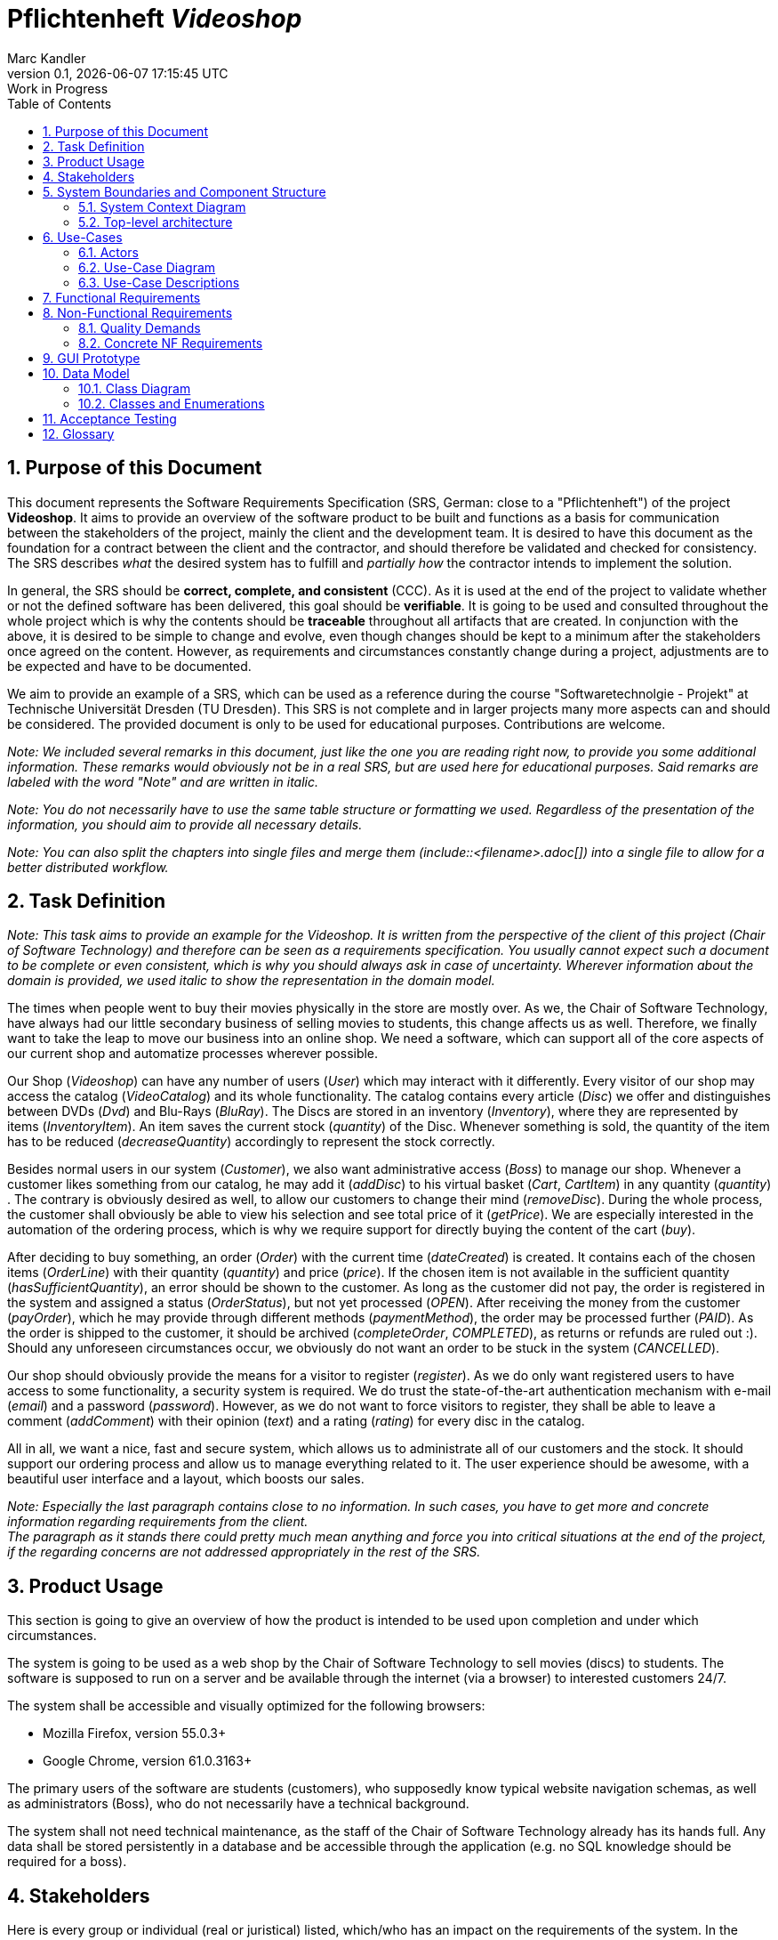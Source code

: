 
:project_name: Videoshop
= Pflichtenheft __{project_name}__
:author: Marc Kandler
:revnumber: 0.1
:revdate: {docdatetime}
:revremark: Work in Progress
:doctype: book
:icons: font
:source-highlighter: highlightjs
:toc: left
:numbered:

:company_name: Chair of Software Technology

== Purpose of this Document

This document represents the Software Requirements Specification (SRS, German: close to a "Pflichtenheft") of the project **{project_name}**.
It aims to provide an overview of the software product to be built and functions as a basis for communication between
the stakeholders of the project, mainly the client and the development team.
It is desired to have this document as the foundation for a contract between the
client and the contractor, and should therefore be validated and checked for consistency.
The SRS describes _what_ the desired system has to fulfill and _partially how_ the contractor intends to implement the solution.

In general, the SRS should be *correct, complete, and consistent* (CCC).
As it is used at the end of the project to validate whether or not the defined software has been delivered,
this goal should be *verifiable*. It is going to be used and consulted throughout the whole project which is why the contents should be *traceable* throughout all artifacts that are created.
In conjunction with the above, it is desired to be simple to change and evolve, even though changes should be kept to a minimum after the stakeholders once agreed on the content.
However, as requirements and circumstances constantly change during a project, adjustments are to be expected and have to be documented.

We aim to provide an example of a SRS, which can be used as a reference during the course "Softwaretechnolgie - Projekt" at Technische Universität Dresden (TU Dresden).
This SRS is not complete and in larger projects many more aspects can and should be considered.
The provided document is only to be used for educational purposes. Contributions are welcome.

_Note: We included several remarks in this document, just like the one you are reading right now, to provide you some additional information._
_These remarks would obviously not be in a real SRS, but are used here for educational purposes._
_Said remarks are labeled with the word "Note" and are written in italic._

_Note: You do not necessarily have to use the same table structure or formatting we used. Regardless of the presentation of the information, you should aim to provide all necessary details._

_Note: You can also split the chapters into single files and merge them (include::<filename>.adoc[]) into a single file to allow for a better distributed workflow._


== Task Definition

_Note: This task aims to provide an example for the {project_name}._
_It is written from the perspective of the client of this project ({company_name}) and therefore can be seen as a requirements specification._
_You usually cannot expect such a document to be complete or even consistent, which is why you should always ask in case of uncertainty._
_Wherever information about the domain is provided, we used_ _italic_ _to show the representation in the domain model._

The times when people went to buy their movies physically in the store are mostly over.
As we, the {company_name}, have always had our little secondary business of selling movies to students, this change affects us as well.
Therefore, we finally want to take the leap to move our business into an online shop.
We need a software, which can support all of the core aspects of our current shop and automatize processes wherever possible.

Our Shop (_Videoshop_) can have any number of users (_User_) which may interact with it differently.
Every visitor of our shop may access the catalog (_VideoCatalog_) and its whole functionality.
The catalog contains every article (_Disc_) we offer and distinguishes between DVDs (_Dvd_) and Blu-Rays (_BluRay_).
The Discs are stored in an inventory (_Inventory_), where they are represented by items (_InventoryItem_).
An item saves the current stock (_quantity_) of the Disc.
Whenever something is sold, the quantity of the item has to be reduced (_decreaseQuantity_) accordingly to represent the stock correctly.

Besides normal users in our system (_Customer_), we also want administrative access (_Boss_) to manage our shop.
Whenever a customer likes something from our catalog, he may add it (_addDisc_) to his virtual basket (_Cart_, _CartItem_) in any quantity (_quantity_) .
The contrary is obviously desired as well, to allow our customers to change their mind (_removeDisc_).
During the whole process, the customer shall obviously be able to view his selection and see total price of it (_getPrice_).
We are especially interested in the automation of the ordering process, which is why we require support for directly buying the content of the cart (_buy_).

After deciding to buy something, an order (_Order_) with the current time (_dateCreated_) is created.
It contains each of the chosen items (_OrderLine_) with their quantity (_quantity_) and price (_price_).
If the chosen item is not available in the sufficient quantity (_hasSufficientQuantity_), an error should be shown to the customer.
As long as the customer did not pay, the order is registered in the system and assigned a status (_OrderStatus_), but not yet processed (_OPEN_).
After receiving the money from the customer (_payOrder_), which he may provide through different methods (_paymentMethod_), the order may be processed further (_PAID_).
As the order is shipped to the customer, it should be archived (_completeOrder_, _COMPLETED_), as returns or refunds are ruled out :).
Should any unforeseen circumstances occur, we obviously do not want an order to be stuck in the system (_CANCELLED_).

Our shop should obviously provide the means for a visitor to register (_register_).
As we do only want registered users to have access to some functionality, a security system is required.
We do trust the state-of-the-art authentication mechanism with e-mail (_email_) and a password (_password_).
However, as we do not want to force visitors to register, they shall be able to leave a comment (_addComment_) with their opinion (_text_) and a rating (_rating_) for every disc in the catalog.

All in all, we want a nice, fast and secure system, which allows us to administrate all of our customers and the stock.
It should support our ordering process and allow us to manage everything related to it.
The user experience should be awesome, with a beautiful user interface and a layout, which boosts our sales.

[small]_Note: Especially the last paragraph contains close to no information. In such cases, you have to get more and concrete information regarding requirements from the client._ +
[small]_The paragraph as it stands there could pretty much mean anything and force you into critical situations at the end of the project, if the regarding concerns are not addressed appropriately in the rest of the SRS._

== Product Usage

This section is going to give an overview of how the product is intended to be used upon completion and under which circumstances.

The system is going to be used as a web shop by the {company_name} to sell movies (discs) to students.
The software is supposed to run on a server and be available through the internet (via a browser) to interested customers 24/7.

The system shall be accessible and visually optimized for the following browsers:

- Mozilla Firefox, version 55.0.3+
- Google Chrome, version 61.0.3163+

The primary users of the software are students (customers), who supposedly know typical website navigation schemas, as well as administrators (Boss),
who do not necessarily have a technical background.

The system shall not need technical maintenance, as the staff of the {company_name} already has its hands full.
Any data shall be stored persistently in a database and be accessible through the application (e.g. no SQL knowledge should be required for a boss).


[[Stakeholders]]
== Stakeholders
Here is every group or individual (real or juristical) listed, which/who has an impact on the requirements of the system.
In the below table, these stakeholders are listed, a priority is assigned (in case requirements should clash this allows for easier decisions)
and their high-level goals are described.
The assigned priorities range from 1 (lowest priority) to 5 (highest priority).

[options="header", cols="2, ^1, 4, 4"]
|===
|Name
|Priority (1..5)
|Description
|Goals

|{company_name}
|5
|The primary client of this project.
a|
- Sell more movies
- Automate processes
- Have an example application for students
- Prevent inventory differences

|Customers (Students)
|4
|Primary user of the application, supposed to generate income
a|
- Good user experience
- Easily browsable catalog
- Fast order processing

|Administrators
|2
|Users who administer the application (e.g. overview all orders)
a|
- Possibility to overview all the data in the system
- Manage processes

|Developers
|3
|People who are either implementing the application or are responsible for maintenance later on.
a|
- Easily extendable application
- Low maintenance effort
- Good debugging mechanisms

|===

== System Boundaries and Component Structure

=== System Context Diagram

The system context diagram shows the planned system in its environment.
This includes all user types, their ways to access the system, as well as third-party systems, which
access our system or are accessed by it (not the case here).

[small]_Note: Informal graphics are usable as well (e.g. created with Visio)._


[[context_diagram]]
image::.\images\Context_model.png[Image removed for educational purposes. You have to provide a context diagram in your project though!, 80%, 80%, pdfwidth=80%, title= "<Image removed for educational purposes.>", align=center]

=== Top-level architecture
Top-Level view of the system. +
_Note: We depicted the controllers of the videoshop as packages of the top level architecture._
_This was only done because the videoshop does not offer a package structure, which we could have used._
_The controllers were what was clostest to what the TLA is supposed to show._

[[TLA]]
image::.\images\Top-Level-Architecture.png[Image removed for educational purposes. You have to provide a top-level architecture in your project though!, 100%, 100%, pdfwidth=100%, title= "<Image removed for educational purposes.>", align=center]

== Use-Cases

This section will give an overview of the use cases the system has to support.
These use cases describe what functionality the system has to provide (mostly) from the client's point of view and which actors are involved.

=== Actors

Actors are users of the system or neighboring systems who/which access it.
The following table summarizes all actors of the system and provides a description of the actor.
Abstract actors (i.e. an actor which groups other actors, written in _italic_) are used to generalize and group.
// Dokumentieren Sie die Akteure in einer Tabelle.
// Diese Tabelle gibt einen Überblick über die Akteure und beschreibt sie kurz.
// Die Tabelle hat also mindestens zwei Spalten (Akteur Name und Kommentar).

// See http://asciidoctor.org/docs/user-manual/#tables
[options="header"]
[cols="1,4"]
[[registered_user]]
[[actors]]
|===
|Name |Description
|_User_               | Representative for every person, who interacts who interacts with the system, regardless if authenticated or not.
|_Registered User / Authenticated User_    | Representative for every person, who does have an account, is authenticated and interacts with the system.
|Unauthenticated User | Representative for unauthenticated access (i.e. unauthenticated visitors)
|Boss                 | Any registered (and authenticated) user, who has the Role "BOSS". Is responsible for administration of the application.
|Customer             | Any registered (and authenticated) user, who has the Role "CUSTOMER". Only role in the system, which is allowed to buy the content of the cart.
|===


=== Use-Case Diagram

[[use_case_diagram]]
image::.\images\Use_Case_Diagram.png[Use Case diagram, 100%, 100%, pdfwidth=100%, title= "Use case diagram of {project_name}", align=center]

=== Use-Case Descriptions

This section describes the use cases shown in the use case diagram in detail.
_Note: It is not yet necessary to fully include all special cases and variants (scenarios) of the use case (e.g. what happens if the stock is not sufficient), but the general purpose of the system should become visible._
_Complex use cases can be shown in detail with a sequence diagram._
_Typical CRUD (create, read, update, delete) use cases can be condensed into one use case._

_Note: We did not provide a sequence diagram for every use case._

See: +
https://www.sophist.de/fileadmin/SOPHIST/UML/uml2-4_linknummern/12-1_Schablone_fuer_%20Use-Case-Beschreibung.pdf

[cols="1h, 3"]
[[UC0010]]
|===
|ID                         |**<<UC0010>>**
|Name                       |Login/Logout
|Description                |A user shall be able to login (authenticate) with the system to access further functionality.
This process shall be reversible by logging out.
|Actors                     |User
|Trigger                    |
_Login_: User wants to access "hidden" functionality by logging in.

_Logout_: User wants to leave the shop.
|Precondition(s)           a|
_Login_: User is not authenticated yet

_Logout_: User is authenticated
|Essential Steps           a|
_Login_:

  1. User accesses "Einloggen" in the navigation bar
  2. User enters his credentials
  3. User hits "Log in" button

_Logout_:

  1. User hits "Ausloggen" in the navigation bar
  2. User is unauthenticated and is shown the home screen

|Extensions                 |-
|Functional Requirements    |<<F0010>>
|===

[cols="1h, 3"]
[[UC0020]]
|===
|ID                         |**<<UC0020>>**
|Name                       |Register
|Description                |An unauthenticated user shall be able to create an account for himself.
|Actors                     |Unauthenticated User
|Trigger                    |Unauthenticated user wants to create an account for himself by pressing "Registrieren"
|Precondition(s)           a|Actor is not logged in (authenticated) yet
|Essential Steps           a|
1.  Unauthenticated user presses "Registrieren"
2.  He enters his desired username, password, and delivery address
3.  System checks username uniqueness
  . If Unique: An account is created with the provided data
  . Otherwise: An error message is shown
|Extensions                 |-
|Functional Requirements    |<<F0020>>, <<F0021>>
|===

[[UC0100]]
[cols="1h, 3"]
|===
|ID                         |**<<UC0100>>**
|Name                       |**View Catalog**
|Description                |Every visitor of the Videoshop (i.e. *User*) shall be able to access the Catalog, which displays all the offered discs.
The Catalog must provide the possibility to distinguish between different types of Discs (Dvd, Blu-Ray).
|Actors                     |User
|Trigger                    |Accessing the navigation element, which is responsible for displaying the Catalog.
|Precondition(s)           a|None
|Essential Steps           a|1. User clicks on the navigation element named "DVD Katalog" or "BluRay Katalog".
                             2. User is shown all Discs of the selected category.
|Extensions                 |None
|Functional Requirements    | <<F0100>>, <<F0110>>, <<F0111>>, <<F0112>>
|===

[[sequence_diagram_view_catalog]]
image::.\images\Sequence_Diagrams\View_Catalog.png[Sequence diagram: View Catalog, 100%, 100%, pdfwidth=100%, title= "Sequence diagram: View Catalog", align=center]

[[UC0110]]
[cols="1h, 3"]
|===
|ID                         |**<<UC0110>>**
|Name                       |View Product Details
|Description                |A user shall be able to view the details of a disc on an extra page.
|Actors                     |User
|Trigger                    |User views the catalog and presses on an entry to view the details of the disc.
|Precondition(s)           a|User is viewing the catalog.
|Essential Steps           a|
1.  User presses on a displayed entry of the catalog (disc)
2.  User is shown the details of the selected disc.
|Extensions                 |-
|Functional Requirements    | <<F0120>>
|===

[[sequence_diagram_view_catalog]]
image::.\images\Sequence_Diagrams\View_Product_Details.png[Sequence diagram: View Product Details, 100%, 100%, pdfwidth=100%, title= "Sequence diagram: View Product Details", align=center]

[cols="1h,3"]
[[UC0120]]
|===
|ID                         |**<<UC0120>>**
|Name                       |Comment on Product
|Description                |A user shall be able to leave his opinion about a disc, visible to all other users.
|Actors                     |User
|Trigger                    |User wants to comment on a disc
|Precondition(s)           a|User views the details page (<<UC0110>>) of a disc.
|Essential Steps           a|
1.  User enters his textual comment on the details page of a disc
2.  User presses "Senden" to persist his comment
3.  Persisted comment is listed on the details page of the disc
|Extensions                a|
-   Only authenticated users shall be able to leave a comment
-   Only authenticated users, who bought this disc, shall be able to comment it
|Functional Requirements    | <<F0121>>
|===

[[sequence_diagram_comment_product]]
image::.\images\Sequence_Diagrams\Comment_Product.png[Sequence diagram: Comment on Product, 100%, 100%, pdfwidth=100%, title= "Sequence diagram: Comment on Product", align=center]

[cols="1h,3"]
[[UC0121]]
|===
|ID                         |**<<UC0121>>**
|Name                       |Rate Product
|Description                |A user shall be able to support his comment with a rating.

_Please Note: As it is implemented, this is not a use case in itself, as the rating is part of use case <<UC0120>>._
_We decided to model it this way to show an example of the "include" in a use case diagram. The meaning would be: During the process of <<UC0120>>, <<UC0121>> is executed mandatorily (if you decide to leave a comment, it is also necessary to leave a rating)._
|Actors                     |User
|Trigger                    |User is about to comment on a disc
|Precondition(s)           a|User views the details page (<<UC0110>>) of a disc and is about to leave a comment (<<UC0120>>)
|Essential Steps           a|Actor enters a numerical rating besides the comment
|Extensions                 |-
|Functional Requirements    | <<F0121>>
|===

[cols="1h,3"]
[[UC0200]]
|===
|ID                         |**<<UC0200>>**
|Name                       |Add Product to Cart
|Description                |A registered user shall be able to add a disc of a chosen quantity to his cart.
|Actors                     |Registered User
|Trigger                    |A registered user views the details page of a disc and wants to enter it to his cart.
|Precondition(s)           a|
- Actor has authenticated with the system (i.e. is a registered user)
- Actor views the details page of a disc
|Essential Steps           a|
1.  Actor enters a desired quantity for the selected disc (1..5)
2.  Actor presses "zum Warenkorb hinzufügen"
3.  Disc is added to his cart with the selected quantity
|Extensions                 |-
|Functional Requirements    | <<F0200>>, <<F0201>>
|===

[[sequence_diagram_Add_Product_to_Cart]]
image::.\images\Sequence_Diagrams\Add_Product_to_Cart.png[Sequence diagram: Add Product to Cart, 100%, 100%, pdfwidth=100%, title= "Sequence diagram: Add Product to Cart", align=center]

[cols="1h,3"]
[[UC0210]]
|===
|ID                         |**<<UC0210>>**
|Name                       |View Cart
|Description                |A registered user shall be able to view the contents of his cart and the total price of his choice.
|Actors                     |Registered User
|Trigger                    |Actor presses "Warenkorb" in the navigation bar
|Precondition(s)           a|
- Actor has authenticated with the system (i.e. is a registered user)
|Essential Steps           a|
1.    Actor presses "Warenkorb" in the navigation bar
2.    Actor is shown the content of his cart as well as he total price of it
|Extensions                 |-
|Functional Requirements    | <<F0210>>
|===

[cols="1h,3"]
[[UC0220]]
|===
|ID                         |**<<UC0220>>**
|Name                       |Buy Products in Cart
|Description                |A customer shall be able to buy the content of his cart.
|Actors                     |Customer
|Trigger                    |Customer
|Precondition(s)           a|
- Actor is authenticated and has the role "CUSTOMER" in the system
- Cart is not empty
|Essential Steps           a|
1.  (Customer has put at least one item into his cart (<<UC0200>>))
2.  Customer presses "Buy"
3.  Order is checked against stock
4.  Order is paid automatically
5.  Discs are removed from the inventory in the chosen quantity
6.  Order is archived
|Extensions                 |
|Functional Requirements    | <<F0101>>, <<F0220>>, <<F0230>>, <<F0240>>, <<F0241>>, <<F0242>>, <<F0243>>
|===

[[sequence_diagram_Buy_Products_in_Cart]]
image::.\images\Sequence_Diagrams\Buy_Products_in_Cart.png[<Image removed for educational purposes. Such a complex use case does definitely need to be shown in detail with a sequence diagram.>, 100%, 100%, pdfwidth=100%, title= "<Image removed for educational purposes.>", align=center]

[cols="1h,3"]
[[UC0300]]
|===
|ID                         |**<<UC0300>>**
|Name                       |View Customer List
|Description                |A Boss should be able to view the whole list of customers of the application.
|Actors                     |Boss
|Trigger                    |Boss selects "Kunden" in the navigation bar
|Precondition(s)           a|User is authenticated and has role "Boss"
|Essential Steps           a|
1.  Boss selects "Kunden" in the navigation bar
2.  Complete list of all registered users with the role "customer" is shown
|Extensions                 |-
|Functional Requirements    | <<F0300>>
|===

[cols="1h,3"]
[[UC0310]]
|===
|ID                         |**<<UC0310>>**
|Name                       |View Orders
|Description                |A boss shall be able to view a list of completed orders.
|Actors                     |Boss
|Trigger                    |Boss selects "Bestellungen" in the navigation bar
|Precondition(s)           a|User is authenticated and has role "Boss"
|Essential Steps           a|
1.  Boss selects "Bestellungen" in the navigation bar
2.  Complete list of all completed orders is shown
|Extensions                 |-
|Functional Requirements    | <<F0310>>
|===

[[sequence_diagram_View_Orders]]
image::.\images\Sequence_Diagrams\View_Orders.png[Sequence diagram: View Orders, 100%, 100%, pdfwidth=100%, title= "Sequence diagram: View Orders", align=center]


[cols="1h,3"]
[[UC0320]]
|===
|ID                         |**<<UC0320>>**
|Name                       |View Inventory
|Description                |A boss shall be able to view the inventory including the current stock.
|Actors                     |Boss
|Trigger                    |Boss selects "Lager" in the navigation bar
|Precondition(s)           a|User is authenticated and has role "Boss"
|Essential Steps           a|
1.  Boss selects "Lager" in the navigation bar
2.  Complete list of all items of the inventory and the current stock is shown
|Extensions                 |-
|Functional Requirements    | <<F0100>>, <<F0320>>
|===



== Functional Requirements

This section gives an overview of the functional requirements of the system.

The table contains:

  - A unique identifier of the requirement (ID), which can be used for referencing throughout the project
  - The current version of the requirement, as changes to a requirement can happen throughout the project
  - A short name of the requirement
  - The description of the requirement

_Note: A functional requirement defines a function of the system, which shall be implemented to satisfy the customer needs (e.g. as shown through use cases)._
_Ideally, it contains a set of inputs for the functionality in question, the intended behavior, and the result of it._

_Note: Functional requirements are used to depict what exactly has to be implemented (from the developer's point of view)._
_As use cases are mostly relatively close to the domain and mostly non-technical (can even be written by a non-techie client), it is necessary to specify and organize the information provided by the client._

See (German): https://www.sophist.de/fileadmin/SOPHIST/Puplikationen/Broschueren/SOPHIST_Broschuere_MASTeR.pdf

[options="header", cols="2h, 1, 3, 12"]
|===
|ID
|Version
|Name
|Description

|[[F0010]]<<F0010>>
|v0.1
|Authentication
a|
The system shall be able to be separated into publicly accessible parts, and parts which
require authentication to be accessed. If a User is existent in the system (<<registered_user, registered user>>), he or she shall be able to authenticate by providing the
following information:

* Username
* Password

|[[F0020]]<<F0020>>
|v0.1
|Registration
a|
The system shall provide an Unauthenticated User (<<F0010>>) the ability to register after
accessing the navigation element named "Registrieren".

The following information has to be provided:

* Username (unique)
* Password
* Shipping address

The system shall validate the provided data (<<F0021>>).
The user shall be registered in the system as customer and he shall be able to authenticate (<<F0010>>) after successful validation.


|[[F0021]]<<F0021>>
|v0.1
|Validate Registration
a|
The system shall be able to validate the provided data of an unregistered user.

The uniqueness of the username has to be guaranteed.
The user shall be informed of any constraint violations.

|[[F0100]]<<F0100>>
|v0.1
|Inventory
a|
The system shall be able to persistently store data about Discs in an Inventory.

|[[F0101]]<<F0101>>
|v0.1
|Reduce Quantity
a|
The system shall be able to reduce the stock of a product in the inventory.

|[[F0110]]<<F0110>>
|v0.1
|Catalog
a|
The system shall be able to provide read-only access on existing Discs (<<F0100>>) through a Catalog.

|[[F0111]]<<F0111>>
|v0.1
|View Catalog
a|
The system shall provide a User the ability view the contents of the Catalog.

|[[F0112]]<<F0112>>
|v0.1
|Filter catalog
a|
The system shall provide a user the ability to view discs in the catalog filtered by a chosen category (i.e. Dvd or BluRay)

|[[F0120]]<<F0120>>
|v0.1
|View Product Details
a|
The system shall provide a user the ability to view the details of a Disc after clicking on it. +
The following details have to be displayed:
- Title of the disc
- Price of the disc
- Genre of the disc
- Current stock
- Cover image of the disc
- Submitted comments

|[[F0121]]<<F0121>>
|v0.1
|Comment on Product
a|
The system shall provide a user the ability to submit a comment for a product.

A comment consists of:
- A textual opinion regarding the disc
- A numerical rating for the disc (low = bad rating, high = good rating)

_Note: As we have explained in the respective use case, the comment functionality essentially includes the rating._
_While the client might have described these functions as two potentially different use cases, further domain analysis has led to the conclusion, that we can combine them, as happened with this functional requirement_

|[[F0200]]<<F0200>>
|v0.1
|Cart
a|
The system shall provide every registered and authenticated user with a cart, in which he can temporarily store selected products.

The cart shall be transiently persistent and be unique to every user.

|[[F0201]]<<F0201>>
|v0.1
|Add Product to Cart
a|
The system shall provide a registered and authenticated user to add a product to his cart in the desired quantity.

Upon adding a product, an entry shall be created in the cart of the authenticated user.

Unauthenticated users shall be prompted to authenticate to view their cart.

|[[F0210]]<<F0210>>
|v0.1
|View Cart
a|
The system shall provide an authenticated user the ability to access his cart.
The cart shall list the following:

- Movie title
- Selected Quantity
- Total price for each movie (movie price x movie quantity)
- Total price of the cart

|[[F0220]]<<F0220>>
|v0.1
|Buy Products in Cart
a|
The system shall provide an authenticated user the ability to buy the content of his cart.

Upon attempting to buy the content of the cart, the potential order has to be validated (<<F0230>>).
An order shall be created, if the stock is sufficient (<<F0241>>).

|[[F0230]]<<F0230>>
|v0.1
|Validate Sufficient Stock
a|
The system shall be able to validate if the current stock of a product matches at least a desired quantity.

|[[F0240]]<<F0240>>
|v0.1
|Orders
a|
The system shall be able to persistently store orders.

|[[F0241]]<<F0241>>
|v0.1
|Create Order
a|
The system shall be able to create an order from the contents of a cart.

An order shall be initialized with the status "OPEN".

|[[F0242]]<<F0242>>
|v0.1
|Pay Order
a|
The system shall provide the functionality to pay an existing "OPEN" order with different payment methods.

After the order was paid, its status shall be set to "PAID".

|[[F0243]]<<F0243>>
|v0.1
|Archive Order
a|
The system shall be able to archive an order.

An order is archived by setting its status to "COMPLETED".

|[[F0300]]<<F0300>>
|v0.1
|View Customer List
a|
The system shall provide a boss the functionality to view all customers who are registered in the system.

|[[F0310]]<<F0310>>
|v0.1
|View Orders
a|
The system shall provide a boss the functionality to view all orders with the status "COMPLETED".

The following information shall be shown for each order:
- Timestamp of creation
- Customer who issued the order
- Total paid price of the order

|[[F0320]]<<F0320>>
|v0.1
|View Inventory
a|
The system shall provide a boss the functionality to view the inventory and the current stock.

The following information shall be shown for each product:

- Name of the disc
- Current stock (quantity)


|===


== Non-Functional Requirements

This section is going to give an overview of non-functional (NF) requirements of the project {project_name}.
These requirements describe how the system works and within which boundaries it is supposed to perform.

_Note: We only picked two small examples of requirements to show which aspects could be considered in this chapter._


=== Quality Demands

The following table shows what quality demands have to be fulfilled to which extent.
The first column lists the quality demands, while in the following columns an "x" is used to mark the priority.
The assigned priority has to be considered in the formulation of the concrete non-functional requirements.

_Note: This is only an abstract example which is derived from the current version of the Videoshop._
_The priority may vary drastically depending on the project, and even many more aspects could be considered._
_Additionally, you should provide explanations for the demands, as to avoid any misunderstandings._


1 = Not Important ..
5 = Very Important
[options="header", cols="3h, ^1, ^1, ^1, ^1, ^1"]
|===
|Quality Demand           | 1 | 2 | 3 | 4 | 5
|Maintainability          |   |   |   | x |
|Extensibility            |   |   |   |   | x
|Usability                |   |   | x |   |
|Scalability              | x |   |   |   |
|Reliability              |   |   | x |   |
|Security                 |   |   |   | x |
|Performance              |   | x |   |   |
|===

_Note: It might be necessary to provide a description of the above quality demands, as they are mostly ambiguous or the meaning is unclear._

=== Concrete NF Requirements
:desired-uptime: 99,5%

[options="header", cols="2h, 1, 3, 12"]
|===
|ID
|Version
|Name
|Description

|[[NF0010]]<<NF0010>>
|v0.1
|Availability - uptime
a|
The system shall achieve at least **{desired-uptime}** uptime.

|[[NF0020]]<<NF0020>>
|v0.1
|Security - Password storage
a|
Passwords of Users shall only be stored as hash-values to prevent theft.

|===

== GUI Prototype

The following pictures show what the GUI of the system could look like.
_Note: We obviously used the finished product in this SRS._
_However, the prototype is supposed to be just that. It should give the client an understanding of how the contractor intends to implement and design the solution._
_The more details you can already finalize, the better, but generally a more abstract design is sufficient at this point (depending on the client and project, even a dialog roadmap is sufficient)._
_A better structure than in this example can also be benefitial in case the GUI or the navigation is more complex._
_It it not necessary to include every single desired page in the prototype, just the crucial functionalities/pages, as discussed with the client._

_Note: It is pretty astonishing how close the prototype in this example already is to the final design, isn't it? ;)_

[[home_image]]
image::.\images\gui\home.PNG[Landing page, 100%, 100%, pdfwidth=100%, title= "Landing page of {project_name}", align=center]

[[register_image]]
image::.\images\gui\register.PNG[Registration page, 100%, 100%, pdfwidth=100%, title= "Registration page of {project_name}", align=center]

[[dvdcatalog_image]]
image::.\images\gui\dvdcatalog.PNG[DVD catalog, 100%, 100%, pdfwidth=100%, title= "DVD catalog of {project_name}", align=center]

[[bluraycatalog_image]]
image::.\images\gui\bluraycatalog.PNG[Blu Ray catalog, 100%, 100%, pdfwidth=100%, title= "Blu Ray catalog of {project_name}", align=center]

[[detail_image]]
image::.\images\gui\detail.PNG[Product detail page, 100%, 100%, pdfwidth=100%, title= "Product detail page of {project_name}", align=center]

[[authenticated_home_hans_image]]
image::.\images\gui\authenticated_home_hans.PNG[Landing page for an authenticated customer, 100%, 100%, pdfwidth=100%, title= "Landing page for an authenticated customer of {project_name}", align=center]

[[cart_image]]
image::.\images\gui\cart.PNG[Cart page, 100%, 100%, pdfwidth=100%, title= "Cart overview page for a customer of {project_name}", align=center]

[[authenticated_home_boss_image]]
image::.\images\gui\authenticated_home_boss.PNG[Landing page for an authenticated boss, 100%, 100%, pdfwidth=100%, title= "Landing page for an authenticated boss of {project_name}", align=center]

[[order_list_image]]
image::.\images\gui\order_list.PNG[Order list, 100%, 100%, pdfwidth=100%, title= "Overview page of all completed orders of {project_name}", align=center]

[[inventory_stock_list_image]]
image::.\images\gui\inventory_stock_list.PNG[Inventory overview page, 100%, 100%, pdfwidth=100%, title= "Inventory overview page of {project_name}", align=center]

[[customer_list_image]]
image::.\images\gui\customer_list.PNG[Customer list page, 100%, 100%, pdfwidth=100%, title= "Customer overview page of {project_name}", align=center]

== Data Model

=== Class Diagram
The (analysis) class diagram is supposed to give an overview of the domain in the context of the system, which shall be developed in the scope of this project.

_Note: This domain model is relatively close to the actual implementation and therefore partially contains implementation knowledge._
_You can be more abstract with your diagram and focus more on actual concepts of the domain you are supposed to model._

[[AKD]]
image::.\images\Class_diagram_(analysis).png[Class diagram, 100%, 100%, pdfwidth=100%, title= "Domain model of {project_name}", align=center]

=== Classes and Enumerations
The following table gives an overview of the classes/enumerations used in the domain model.
Therefore, this section is a subset of the <<Glossary, glossary>> and shall be used to provide every stakeholder a common understanding of central terms and concepts of the domain of the system.

:Videoshop_Description: Central class of the system representing the videoshop itself.
//Note: you could do it like this, but this might not work with mutli-line texts. Consult the documentation for additional information

// See http://asciidoctor.org/docs/user-manual/#tables
[options="header", cols="1h, 4"]
[[classes_enumerations]]
|===
|Class/Enumeration      |Description
|BluRay                 |A BluRay is a possible type of a disc, used to group discs in the catalog.
|Cart                   |A Cart is a temporary storage for discs a customer intends to buy. If a customer decides to buy his selected discs, an order is created.
|CartItem               |A CartItem is is an element of a Cart and used to represent which discs a customer intends to buy with which quantity.
_Note: See "Note" of OrderLine_
|ChargeLine             |A ChargeLine is used to handle the payment process. For each OrderLine, there is a ChargeLine. An order is fully paid, if all of its ChargeLines are processed.
|Comment                |A Comment is a textual remark/opinion of a user regarding a disc and includes a rating (see amazon comments/ratings).
|Dvd                    |A Dvd is a possible type of a disc, used to group discs in the catalog.
|Inventory              |An Inventory represents its real-world counterpart and is used to store items like discs. Can be seen like a warehouse in this project.
|InventoryItem          |Stored discs in an inventory are represented by InventoryItems. Compared to the real world, an InventoryItem would be a box of _n_ discs of the same name.
_Note: See "Note" of OrderLine_
|Order                  |An order is used to represent what a customer of the shop intends to buy from the shop, at which price and with which payment method. An Order can have a varying status to symbolize the current step at which the order is processed.
|OrderLine              |An OrderLine represents one kind of disc the customer has ordered, as well as in which quantity. +
_Note: If an order would directly consist out of discs, we would run into the problem that there is no quantity attribute to quantitize the amount of one disc the customer has ordered._
|OrderManager           |An OrderManager represents a class that has knowledge of all existing orders and may handle compound functionality like the payment of an order.
|OrderStatus            |This status represents the current processing step of the order it belongs to. +
_OPEN_: The Order has been created by the system, but not yet processed. +
_PAID_: The customer has paid his order, the disc quantity still has to be reduced in the inventory to finalize the order. +
_COMPLETED_: The order was been paid and shipped to the customer. +
_CANCELLED_: Fallback to allow to mark failed orders or other problems.
|ROLE/Role              |A Role is used to distinguish authenticated users with different rights in the system. According to the role, different functionality becomes available.
|User                   |General representation of a real person, which has a representation in the system. This representation is only created if a user registers with the system, and only used if he or she authenticates.
|Videoshop              | {Videoshop_Description}
|===

== Acceptance Testing

Acceptance tests are used to determine, whether or not the delivered software system fulfills the requirements of the client during the actual usage.
The following table shows which acceptance tests the software system does have to pass at the end of the project in order to satisfy the client and complete the contract (regarding the requirements).

_Note: Acceptance tests can be derived from the use cases and the respective sequence diagrams, but also from other parts of the SRS._
_Each sequence diagram represents one scenario of a use case (e.g. successful order completion)._
_However, another scenario of the same use case (e.g. failed order because of insufficient stock) would require an own sequence diagram as well as at least an own acceptance test._
_It is also highly necessary to design the test cases in a measurable manner to be able to determine if the acceptance test has passed or not._

_Note: There are multiple different types of acceptance tests. In this course, we mainly focus on documenting test cases, which show that the functional requirements are fulfilled from the perspective of the user (UAT)._

:Pre: Precondition(s)
:Event: Event
:Result: Expected Result


[cols="1h, 4"]
|===
|ID            |<<AT0010>>
|Use Case      |<<UC0010>>
|{Pre}        a|The system has existing users.
|{Event}      a|An unauthenticated user accesses the login screen, enters the credentials of an existing user of the system (hans, 123) and presses "Login"
|{Result}     a|
- The user is now authenticated as "hans"
- The user is redirected to a welcome screen, which displays a personalized welcome message
- The user has now access to every functionality, which are accessible to users with the role "Customer"
|===

[cols="1h, 4"]
|===
|ID            |<<AT0011>>
|Use Case      |<<UC0010>>
|{Pre}        a|An authenticated user is using the system
|{Event}      a|The authenticated user presses "Ausloggen"
|{Result}     a|
- He becomes unauthenticated
- He loses all access to functionality only open to authenticated users or certain roles
|===

[cols="1h, 4"]
|===
|ID            |<<AT0020>>
|Use Case      |<<UC0020>>
|{Pre}        a|An unauthenticated user is using the system
|{Event}      a|The unauthenticated user presses "Registrieren" in the navigation bar and enters the following information:

- _Name:_ TestCustomer
- _Passwort:_ 123
- _Adresse:_ Nöthnitzer Straße 46

Finally, he presses "Registrieren" to send the information.
|{Result}     a|
- An new Customer with the provided data is created
- It is possible to authenticate with the credentials of the created customer
- The unauthenticated user is still unauthenticated and redirected to the landing page of the Videoshop
|===

[cols="1h, 4"]
|===
|ID            |<<AT0021>>
|Use Case      |<<UC0020>>
|{Pre}        a|An unauthenticated user is using the system
|{Event}      a|The unauthenticated user presses "Registrieren" in the navigation bar and enters the following information:

- _Name:_ hans
- _Passwort:_ 123
- _Adresse:_ Nöthnitzer Straße 46

Finally, he presses "Registrieren" to send the information.
|{Result}     a|
- An error message is shown to inform the user about the problem (user already exists)
|===

[cols="1h, 4"]
[[AT0100]]
|===
|ID            |<<AT0100>>
|Use Case      |<<UC0100>>
|{Pre}        a|A user is using the system
|{Event}      a|The user presses "DVD Katalog" in the navigation bar
|{Result}     a|The user is shown an overview of all existing discs that are DVDs (8 different discs)
|===

[cols="1h, 4"]
[[AT0101]]
|===
|ID            |<<AT0101>>
|Use Case      |<<UC0100>>
|{Pre}        a|A user is using the system
|{Event}      a|The user presses "BluRay Katalog" in the navigation bar
|{Result}     a|The user is shown an overview of all existing discs that are BluRays (9 different discs)
|===

[cols="1h, 4"]
|===
|ID            |<<AT0110>>
|Use Case      |<<UC0110>>
|{Pre}        a|A user is using the system and is either viewing the DVD catalog (<<AT0100>>) or the BluRay catalog (<<AT0101>>).
|{Event}      a|The user presses on one of the shown discs of the catalog.
|{Result}     a|The user is shown (on a new page) the details about the disc he selected as specified in <<F0120>>.

_Note: You could arguably describe the process in more detail, with concrete values (e.g. user selects disc named "Secretary" from the BluRay catalog, ...)_
|===

_Note: This list of acceptance tests does obviously not cover every use case. The process is mostly the same for every acceptance test case, which is why we provide only some examples to show you the ropes._

_Note: It is often also necessary to create test cases for non-functional requirements in order to prove that the requirement has been fulfilled by the finished system._

[[Glossary]]
== Glossary

The glossary contains a list of all words and phrases used in this project, which require an description to avoid misunderstandings between stakeholders.
Please also consult the list of <<actors, actors>>, the list of <<Stakeholders, stakeholders>> and the <<classes_enumerations, domain model>> for further definitions of terms.

_Note: Some terms can be used regularily during a project, while all involved stakeholders think that the meaning is obvious. This not necessarily the case though, as different domains of expertise can mean different levels of knowledge or simply a different understanding of a term._ +
_An example from a previous year of this course:_ +
_Imagine a shift schedule, where every shift is occupied by 3 different kinds of staff._
_The manager responsible for the schedule would use the term "shift" to describe the whole timeslot with all 3 involved staff members (e.g. "shift X is gonna be hard for you guys, prepare yourselves")._
_One of the staff members occupying one of these slots would use the term "shift" to describe his one slot (of the three) in one timeslot of the day (e.g. "My shift this time puts me in touch with the customers, while the other two can relax in the warehouse")._ +
_While this is common sense and does not really affect communication in the real world, it becomes an issue if you have to design a system which represents such a shift schedule. You could - in this case - use "shift" as in the understanding of the manager and use "slot" or "cell" to model what the staff member meant._
_In such cases, you have to force all stakeholders to use this common wording in order to avoid misunderstandings._

:Client_Description: Synonym for the customer of this project ({company_name})
:domain_ref: See <<classes_enumerations, domain overview>>
//Note: you could do it like this, but this might not work with mutli-line texts. Consult the documentation for additional information


[options="header", cols="1h, 4"]
[[glossar]]
|===
|Term                   |Description
|Administrator          | Synonym for a Boss
|BluRay                 | {domain_ref}
|Cart                   | {domain_ref}
|CartItem               | {domain_ref}
|ChargeLine             | {domain_ref}
|Client                 | {Client_Description}
|Comment                | {domain_ref}
|Contractor             | Company responsible for implementing the software
|Dvd                    | {domain_ref}
|Inventory              | {domain_ref}
|InventoryItem          | {domain_ref}
|Login                  | Successful authentication after entering the correct (i.e. existing) credentials of a user
|Order                  | {domain_ref}
|OrderLine              | {domain_ref}
|OrderManager           | {domain_ref}
|OrderStatus            | {domain_ref}
|Product                | Abstraction of a disc. Every disc is a product.
|Register/Registration  | Process of creating a new account in the system (i.e. a new user representation)
|ROLE/Role              | {domain_ref}
|Stock                  | Amount of discs of one type that are available
|System                 | General term for the software system that has to be implemented during this project.
|User                   | {domain_ref}
|Videoshop              | {Videoshop_Description}
|===
